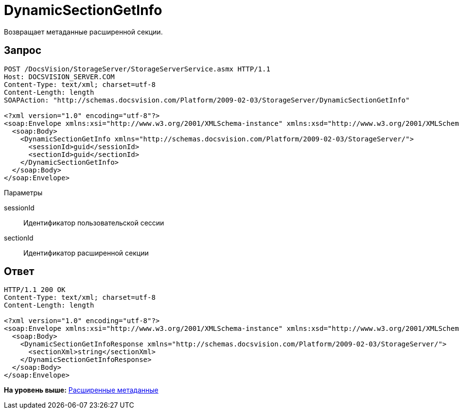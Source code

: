 = DynamicSectionGetInfo

Возвращает метаданные расширенной секции.

== Запрос

[source,pre,codeblock]
----
POST /DocsVision/StorageServer/StorageServerService.asmx HTTP/1.1
Host: DOCSVISION_SERVER.COM
Content-Type: text/xml; charset=utf-8
Content-Length: length
SOAPAction: "http://schemas.docsvision.com/Platform/2009-02-03/StorageServer/DynamicSectionGetInfo"

<?xml version="1.0" encoding="utf-8"?>
<soap:Envelope xmlns:xsi="http://www.w3.org/2001/XMLSchema-instance" xmlns:xsd="http://www.w3.org/2001/XMLSchema" xmlns:soap="http://schemas.xmlsoap.org/soap/envelope/">
  <soap:Body>
    <DynamicSectionGetInfo xmlns="http://schemas.docsvision.com/Platform/2009-02-03/StorageServer/">
      <sessionId>guid</sessionId>
      <sectionId>guid</sectionId>
    </DynamicSectionGetInfo>
  </soap:Body>
</soap:Envelope>
----

Параметры

sessionId::
  Идентификатор пользовательской сессии
sectionId::
  Идентификатор расширенной секции

== Ответ

[source,pre,codeblock]
----
HTTP/1.1 200 OK
Content-Type: text/xml; charset=utf-8
Content-Length: length

<?xml version="1.0" encoding="utf-8"?>
<soap:Envelope xmlns:xsi="http://www.w3.org/2001/XMLSchema-instance" xmlns:xsd="http://www.w3.org/2001/XMLSchema" xmlns:soap="http://schemas.xmlsoap.org/soap/envelope/">
  <soap:Body>
    <DynamicSectionGetInfoResponse xmlns="http://schemas.docsvision.com/Platform/2009-02-03/StorageServer/">
      <sectionXml>string</sectionXml>
    </DynamicSectionGetInfoResponse>
  </soap:Body>
</soap:Envelope>
----

*На уровень выше:* xref:../pages/DevManualAppendix_WebService_Dynamic.adoc[Расширенные метаданные]
